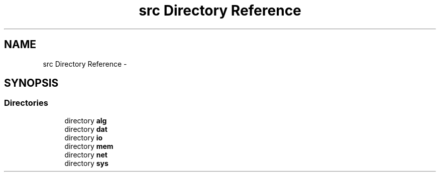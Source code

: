 .TH "src Directory Reference" 3 "Sat Jan 25 2014" "jnxlibc" \" -*- nroff -*-
.ad l
.nh
.SH NAME
src Directory Reference \- 
.SH SYNOPSIS
.br
.PP
.SS "Directories"

.in +1c
.ti -1c
.RI "directory \fBalg\fP"
.br
.ti -1c
.RI "directory \fBdat\fP"
.br
.ti -1c
.RI "directory \fBio\fP"
.br
.ti -1c
.RI "directory \fBmem\fP"
.br
.ti -1c
.RI "directory \fBnet\fP"
.br
.ti -1c
.RI "directory \fBsys\fP"
.br
.in -1c
